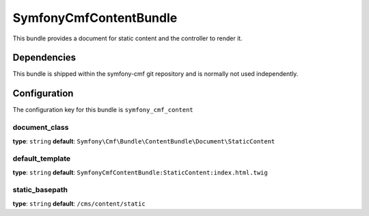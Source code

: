 SymfonyCmfContentBundle
=======================
This bundle provides a document for static content and the controller to render it.

Dependencies
------------
This bundle is shipped within the symfony-cmf git repository and is normally not used independently. 

Configuration
-------------
The configuration key for this bundle is ``symfony_cmf_content``

document_class
~~~~~~~~~~~~~~~~~
**type**: ``string``  **default**: ``Symfony\Cmf\Bundle\ContentBundle\Document\StaticContent``

default_template
~~~~~~~~~~~~~~~~~
**type**: ``string``  **default**: ``SymfonyCmfContentBundle:StaticContent:index.html.twig``

static_basepath
~~~~~~~~~~~~~~~~~
**type**: ``string``  **default**: ``/cms/content/static``
